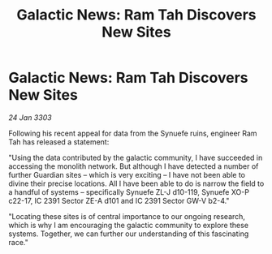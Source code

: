 :PROPERTIES:
:ID:       3be1043a-73e9-447d-ac10-1501447d6ddc
:END:
#+title: Galactic News: Ram Tah Discovers New Sites
#+filetags: :galnet:

* Galactic News: Ram Tah Discovers New Sites

/24 Jan 3303/

Following his recent appeal for data from the Synuefe ruins, engineer Ram Tah has released a statement: 

"Using the data contributed by the galactic community, I have succeeded in accessing the monolith network. But although I have detected a number of further Guardian sites – which is very exciting – I have not been able to divine their precise locations. All I have been able to do is narrow the field to a handful of systems – specifically Synuefe ZL-J d10-119, Synuefe XO-P c22-17, IC 2391 Sector ZE-A d101 and IC 2391 Sector GW-V b2-4." 

"Locating these sites is of central importance to our ongoing research, which is why I am encouraging the galactic community to explore these systems. Together, we can further our understanding of this fascinating race."
